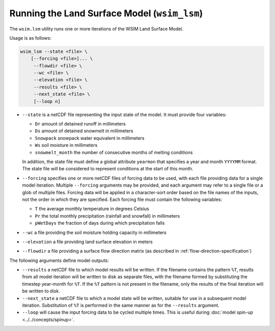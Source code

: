 Running the Land Surface Model (``wsim_lsm``)
*********************************************

The ``wsim.lsm`` utility runs one or more iterations of the WSIM Land Surface Model.

Usage is as follows:

.. code-block:: console

    wsim_lsm --state <file> \
        [--forcing <file>]... \
         --flowdir <file> \
         --wc <file> \
         --elevation <file> \
         --results <file> \
         --next_state <file> \
         [--loop n]

* ``--state`` is a netCDF file representing the input state of the model.  It must provide four variables:

  * ``Dr`` amount of detained runoff in millimeters
  * ``Ds`` amount of detained snowmelt in millimeters
  * ``Snowpack`` snowpack water equivalent in millimeters
  * ``Ws`` soil moisture in millimeters
  * ``snowmelt_month`` the number of consecutive months of melting conditions

  In addition, the state file must define a global attribute ``yearmon`` that specifies a year and month ``YYYYMM`` format.  The state file will be considered to represent conditions at the start of this month.


* ``--forcing`` specifies one or more netCDF files of forcing data to be used, with each file providing data for a single model iteration. Multiple ``--forcing`` arguments may be provided, and each argument may refer to a single file or a glob of multiple files.  Forcing data will be applied in a character-sort order based on the file names of the inputs, not the order in which they are specified.  Each forcing file must contain the following variables:

  * ``T`` the average monthly temperature in degrees Celsius
  * ``Pr`` the total monthly precipitation (rainfall and snowfall) in millimeters
  * ``pWetDays`` the fraction of days during which precipitation falls

* ``--wc`` a file providing the soil moisture holding capacity in millimeters
* ``--elevation`` a file providing land surface elevation in meters
* ``--flowdir`` a file providing a surface flow direction matrix (as described in :ref:`flow-direction-specification`)

The following arguments define model outputs:

* ``--results`` a netCDF file to which model results will be written. If the filename contains the pattern ``%T``, results from all model iteration will be written to disk as separate files, with the filename formed by substituting the timestep year-month for ``%T``.  If the ``%T`` pattern is not present in the filename, only the results of the final iteration will be written to disk.

* ``--next_state`` a netCDF file to which a model state will be written, suitable for use in a subsequent model iteration.  Substitution of ``%T`` is performed in the same manner as for the ``--results`` argument.

* ``--loop`` will cause the input forcing data to be cycled multiple times. This is useful during :doc:`model spin-up <../../concepts/spinup>`.

